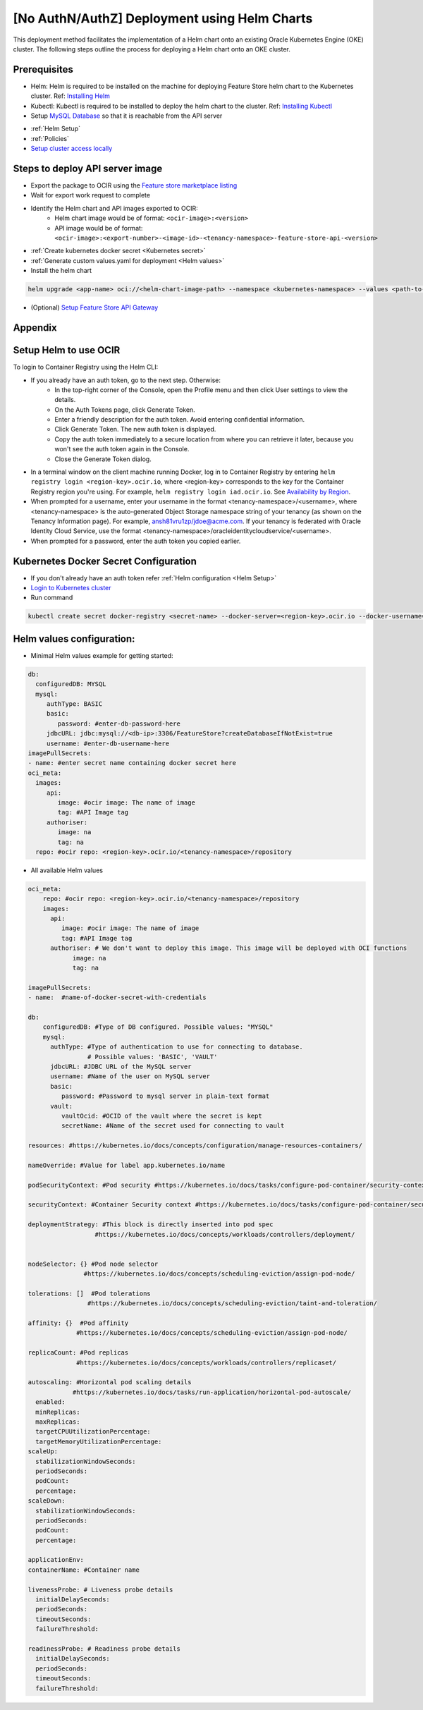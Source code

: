 =============================================
[No AuthN/AuthZ] Deployment using Helm Charts
=============================================

This deployment method facilitates the implementation of a Helm chart onto an existing Oracle Kubernetes Engine (OKE) cluster. The following steps outline the process for deploying a Helm chart onto an OKE cluster.

.. image:: figures/oke.png

Prerequisites
_____________

- Helm: Helm is required to be installed on the machine for deploying Feature Store helm chart to the Kubernetes cluster. Ref: `Installing Helm   <https://helm.sh/docs/intro/install/>`_
- Kubectl: Kubectl is required to be installed to deploy the helm chart to the cluster. Ref: `Installing Kubectl <https://kubernetes.io/docs/tasks/tools/>`_
- Setup `MySQL Database <https://docs.public.oneportal.content.oci.oraclecloud.com/en-us/iaas/mysql-database/doc/overview-mysql-database-service.html>`_  so that it is reachable from the API server
.. seealso::
   :ref:`Database configuration`
- :ref:`Helm Setup`
- :ref:`Policies`
- `Setup cluster access locally <https://docs.oracle.com/en-us/iaas/Content/ContEng/Tasks/contengdownloadkubeconfigfile.htm#:~:text=Under%20Containers%20%26%20Artifacts%2C%20click%20Kubernetes,shows%20details%20of%20the%20cluster>`_

Steps to deploy API server image
________________________________

- Export the package to OCIR using the `Feature store marketplace listing <https://cloud.oracle.com/marketplace/application/ocid1.mktpublisting.oc1.iad.amaaaaaabiudgxya26lzh2dsyvg7cfzgllvdl6xo5phz4mnsoktxeutecrvq>`_
- Wait for export work request to complete
- Identify the Helm chart and API images exported to OCIR:
   - Helm chart image would be of format: ``<ocir-image>:<version>``
   - API image would be of format: ``<ocir-image>:<export-number>-<image-id>-<tenancy-namespace>-feature-store-api-<version>``

- :ref:`Create kubernetes docker secret <Kubernetes secret>`

- :ref:`Generate custom values.yaml for deployment <Helm values>`

- Install the helm chart

.. code-block:: bash

   helm upgrade <app-name> oci://<helm-chart-image-path> --namespace <kubernetes-namespace> --values <path-to-values-yaml> --timeout 300s --wait -i --version <marketplace-version>
- (Optional) `Setup Feature Store API Gateway <https://github.com/oracle-samples/oci-data-science-ai-samples/tree/main/feature_store/apigw_terraform>`_


Appendix
________

.. _Helm Setup:

Setup Helm to use OCIR
______________________

To login to Container Registry using the Helm CLI:

- If you already have an auth token, go to the next step. Otherwise:
   - In the top-right corner of the Console, open the Profile menu and then click User settings to view the details.
   - On the Auth Tokens page, click Generate Token.
   - Enter a friendly description for the auth token. Avoid entering confidential information.
   - Click Generate Token. The new auth token is displayed.
   - Copy the auth token immediately to a secure location from where you can retrieve it later, because you won't see the auth token again in the Console.
   - Close the Generate Token dialog.

- In a terminal window on the client machine running Docker, log in to Container Registry by entering  ``helm registry login <region-key>.ocir.io``, where <region-key> corresponds to the key for the Container Registry region you're using. For example, ``helm registry login iad.ocir.io``. See `Availability by Region <https://docs.oracle.com/en-us/iaas/Content/Registry/Concepts/registryprerequisites.htm#regional-availability>`_.
- When prompted for a username, enter your username in the format <tenancy-namespace>/<username>, where <tenancy-namespace> is the auto-generated Object Storage namespace string of your tenancy (as shown on the Tenancy Information page). For example, ansh81vru1zp/jdoe@acme.com. If your tenancy is federated with Oracle Identity Cloud Service, use the format <tenancy-namespace>/oracleidentitycloudservice/<username>.
- When prompted for a password, enter the auth token you copied earlier.

.. _Kubernetes secret:

Kubernetes Docker Secret Configuration
__________________________________________________________
- If you don't already have an auth token refer :ref:`Helm configuration  <Helm Setup>`
- `Login to Kubernetes cluster <https://docs.oracle.com/en-us/iaas/Content/ContEng/Tasks/contengdownloadkubeconfigfile.htm#:~:text=Under%20Containers%20%26%20Artifacts%2C%20click%20Kubernetes,shows%20details%20of%20the%20cluster>`_
- Run command

.. code-block:: bash

   kubectl create secret docker-registry <secret-name> --docker-server=<region-key>.ocir.io --docker-username=<tenancy-namespace>/<username> --docker-password=<auth token>

.. _Helm values:

Helm values configuration:
__________________________________________________________

- Minimal Helm values example for getting started:

.. code-block:: yaml

    db:
      configuredDB: MYSQL
      mysql:
         authType: BASIC
         basic:
            password: #enter-db-password-here
         jdbcURL: jdbc:mysql://<db-ip>:3306/FeatureStore?createDatabaseIfNotExist=true
         username: #enter-db-username-here
    imagePullSecrets:
    - name: #enter secret name containing docker secret here
    oci_meta:
      images:
         api:
            image: #ocir image: The name of image
            tag: #API Image tag
         authoriser:
            image: na
            tag: na
      repo: #ocir repo: <region-key>.ocir.io/<tenancy-namespace>/repository



- All available Helm values

.. code-block:: yaml

    oci_meta:
        repo: #ocir repo: <region-key>.ocir.io/<tenancy-namespace>/repository
        images:
          api:
             image: #ocir image: The name of image
             tag: #API Image tag
          authoriser: # We don't want to deploy this image. This image will be deployed with OCI functions
                image: na
                tag: na

    imagePullSecrets:
    - name:  #name-of-docker-secret-with-credentials

    db:
        configuredDB: #Type of DB configured. Possible values: "MYSQL"
        mysql:
          authType: #Type of authentication to use for connecting to database.
                    # Possible values: 'BASIC', 'VAULT'
          jdbcURL: #JDBC URL of the MySQL server
          username: #Name of the user on MySQL server
          basic:
             password: #Password to mysql server in plain-text format
          vault:
             vaultOcid: #OCID of the vault where the secret is kept
             secretName: #Name of the secret used for connecting to vault

    resources: #https://kubernetes.io/docs/concepts/configuration/manage-resources-containers/

    nameOverride: #Value for label app.kubernetes.io/name

    podSecurityContext: #Pod security #https://kubernetes.io/docs/tasks/configure-pod-container/security-context/

    securityContext: #Container Security context #https://kubernetes.io/docs/tasks/configure-pod-container/security-context/

    deploymentStrategy: #This block is directly inserted into pod spec
                      #https://kubernetes.io/docs/concepts/workloads/controllers/deployment/


    nodeSelector: {} #Pod node selector
                   #https://kubernetes.io/docs/concepts/scheduling-eviction/assign-pod-node/

    tolerations: []  #Pod tolerations
                    #https://kubernetes.io/docs/concepts/scheduling-eviction/taint-and-toleration/

    affinity: {}  #Pod affinity
                 #https://kubernetes.io/docs/concepts/scheduling-eviction/assign-pod-node/

    replicaCount: #Pod replicas
                 #https://kubernetes.io/docs/concepts/workloads/controllers/replicaset/

    autoscaling: #Horizontal pod scaling details
                #https://kubernetes.io/docs/tasks/run-application/horizontal-pod-autoscale/
      enabled:
      minReplicas:
      maxReplicas:
      targetCPUUtilizationPercentage:
      targetMemoryUtilizationPercentage:
    scaleUp:
      stabilizationWindowSeconds:
      periodSeconds:
      podCount:
      percentage:
    scaleDown:
      stabilizationWindowSeconds:
      periodSeconds:
      podCount:
      percentage:

    applicationEnv:
    containerName: #Container name

    livenessProbe: # Liveness probe details
      initialDelaySeconds:
      periodSeconds:
      timeoutSeconds:
      failureThreshold:

    readinessProbe: # Readiness probe details
      initialDelaySeconds:
      periodSeconds:
      timeoutSeconds:
      failureThreshold:
